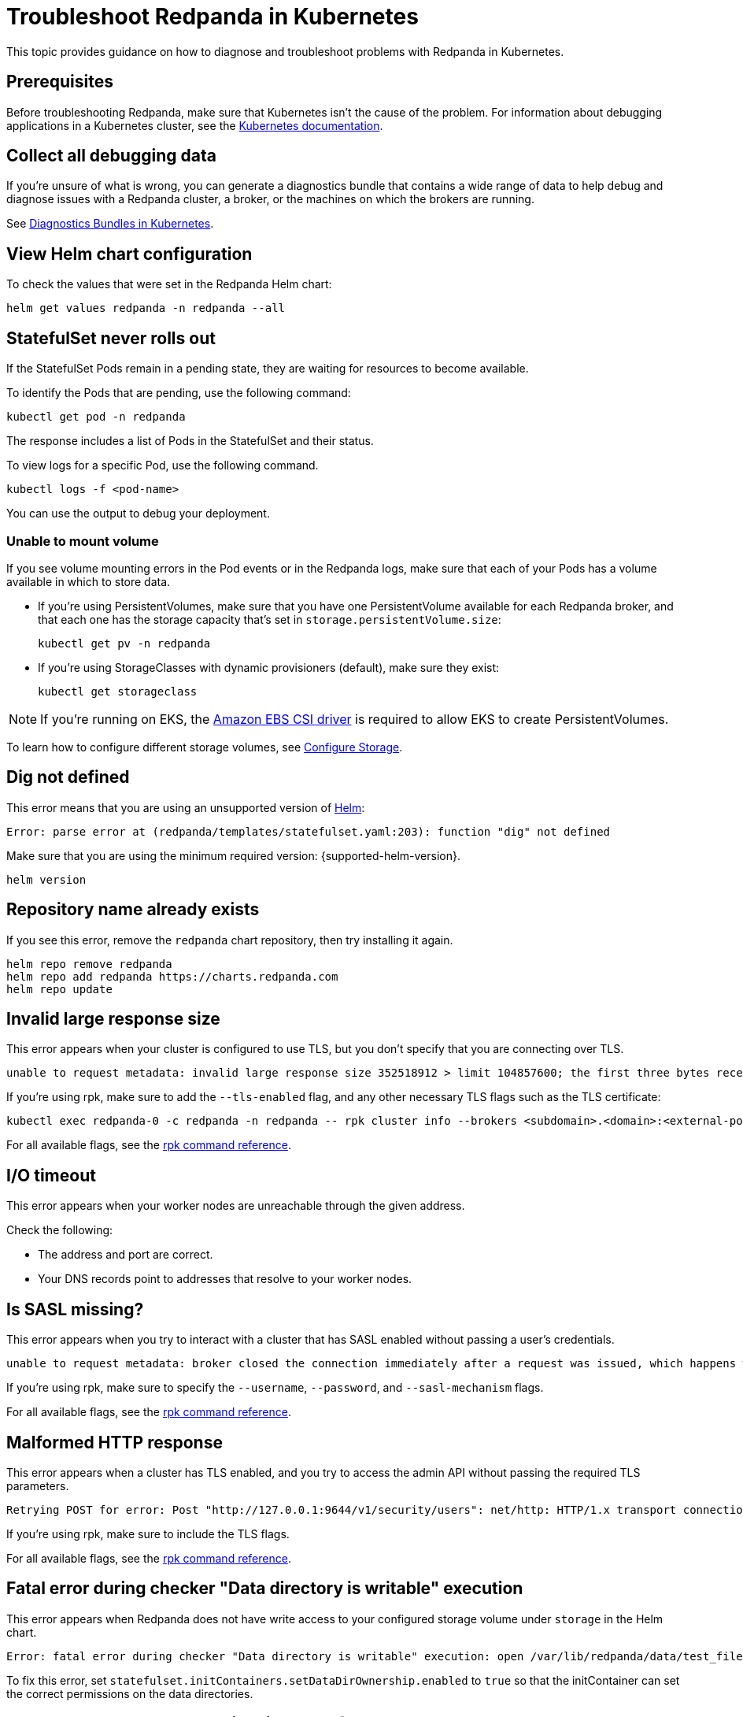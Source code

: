 = Troubleshoot Redpanda in Kubernetes
:description: Find advice on how to diagnose and troubleshoot problems with Redpanda in Kubernetes.
:tags: ["Kubernetes"]

This topic provides guidance on how to diagnose and troubleshoot problems with Redpanda in Kubernetes.

== Prerequisites

Before troubleshooting Redpanda, make sure that Kubernetes isn't the cause of the problem. For information about debugging applications in a Kubernetes cluster, see the https://kubernetes.io/docs/tasks/debug/[Kubernetes documentation^].

== Collect all debugging data

If you're unsure of what is wrong, you can generate a diagnostics bundle that contains a wide range of data to help debug and diagnose issues with a Redpanda cluster, a broker, or the machines on which the brokers are running.

See xref:./diagnostics-bundle.adoc[Diagnostics Bundles in Kubernetes].

== View Helm chart configuration

To check the values that were set in the Redpanda Helm chart:

[,bash]
----
helm get values redpanda -n redpanda --all
----

== StatefulSet never rolls out

If the StatefulSet Pods remain in a pending state, they are waiting for resources to become available.

To identify the Pods that are pending, use the following command:

[,bash]
----
kubectl get pod -n redpanda
----

The response includes a list of Pods in the StatefulSet and their status.

To view logs for a specific Pod, use the following command.

[,bash]
----
kubectl logs -f <pod-name>
----

You can use the output to debug your deployment.

=== Unable to mount volume

If you see volume mounting errors in the Pod events or in the Redpanda logs, make sure that each of your Pods has a volume available in which to store data.

* If you're using PersistentVolumes, make sure that you have one PersistentVolume available for each Redpanda broker, and that each one has the storage capacity that's set in `storage.persistentVolume.size`:
+
[,bash]
----
kubectl get pv -n redpanda
----

* If you're using StorageClasses with dynamic provisioners (default), make sure they exist:
+
[,bash]
----
kubectl get storageclass
----

NOTE: If you're running on EKS, the https://docs.aws.amazon.com/eks/latest/userguide/ebs-csi.html[Amazon EBS CSI driver^] is required to allow EKS to create PersistentVolumes.

To learn how to configure different storage volumes, see xref:manage:kubernetes/configure-storage.adoc[Configure Storage].

== Dig not defined

This error means that you are using an unsupported version of https://helm.sh/docs/intro/install/[Helm^]:

[,plain,role=no-copy]
----
Error: parse error at (redpanda/templates/statefulset.yaml:203): function "dig" not defined
----

Make sure that you are using the minimum required version: {supported-helm-version}.

[,bash]
----
helm version
----

== Repository name already exists

If you see this error, remove the `redpanda` chart repository, then try installing it again.

[,bash]
----
helm repo remove redpanda
helm repo add redpanda https://charts.redpanda.com
helm repo update
----

== Invalid large response size

This error appears when your cluster is configured to use TLS, but you don't specify that you are connecting over TLS.

[,plain,role=no-copy]
----
unable to request metadata: invalid large response size 352518912 > limit 104857600; the first three bytes received appear to be a tls alert record for TLS v1.2; is this a plaintext connection speaking to a tls endpoint?
----

If you're using rpk, make sure to add the `--tls-enabled` flag, and any other necessary TLS flags such as the TLS certificate:

[,bash]
----
kubectl exec redpanda-0 -c redpanda -n redpanda -- rpk cluster info --brokers <subdomain>.<domain>:<external-port> --tls-enabled
----

For all available flags, see the xref:reference:rpk/index.adoc[rpk command reference].

== I/O timeout

This error appears when your worker nodes are unreachable through the given address.

Check the following:

* The address and port are correct.
* Your DNS records point to addresses that resolve to your worker nodes.

== Is SASL missing?

This error appears when you try to interact with a cluster that has SASL enabled without passing a user's credentials.

----
unable to request metadata: broker closed the connection immediately after a request was issued, which happens when SASL is required but not provided: is SASL missing?
----

If you're using rpk, make sure to specify the `--username`, `--password`, and `--sasl-mechanism` flags.

For all available flags, see the xref:reference:rpk/index.adoc[rpk command reference].

== Malformed HTTP response

This error appears when a cluster has TLS enabled, and you try to access the admin API without passing the required TLS parameters.

[,plain,role=no-copy]
----
Retrying POST for error: Post "http://127.0.0.1:9644/v1/security/users": net/http: HTTP/1.x transport connection broken: malformed HTTP response "\x15\x03\x03\x00\x02\x02"
----

If you're using rpk, make sure to include the TLS flags.

For all available flags, see the xref:reference:rpk/index.adoc[rpk command reference].

== Fatal error during checker "Data directory is writable" execution

This error appears when Redpanda does not have write access to your configured storage volume under `storage` in the Helm chart.

[,plain,role=no-copy]
----
Error: fatal error during checker "Data directory is writable" execution: open /var/lib/redpanda/data/test_file: permission denied
----

To fix this error, set `statefulset.initContainers.setDataDirOwnership.enabled` to `true` so that the initContainer can set the correct permissions on the data directories.

== Cannot patch "redpanda" with kind StatefulSet

This error appears when you run `helm upgrade` with the `--values` flag but do not include all your previous overrides.

[,plain,role=no-copy]
----
Error: UPGRADE FAILED: cannot patch "redpanda" with kind StatefulSet: StatefulSet.apps "redpanda" is invalid: spec: Forbidden: updates to statefulset spec for fields other than 'replicas', 'template', 'updateStrategy', 'persistentVolumeClaimRetentionPolicy' and 'minReadySeconds' are forbidden
----

Make sure to do one of the following:

* Include all the value overrides from the previous installation or upgrade using either the `--set` or the `--values` flags.
* Use the `--reuse-values` flag.
+
WARNING: Do not use the `--reuse-values` flag to upgrade from one version of the Helm chart to another. This flag stops Helm from using any new values in the upgraded chart.

== Cannot patch "redpanda-console" with kind Deployment

This error appears if you try to upgrade your deployment and you already have `console.enabled` set to `true`.

[,plain,role=no-copy]
----
Error: UPGRADE FAILED: cannot patch "redpanda-console" with kind Deployment: Deployment.apps "redpanda-console" is invalid: spec.selector: Invalid value: v1.LabelSelector{MatchLabels:map[string]string{"app.kubernetes.io/instance":"redpanda", "app.kubernetes.io/name":"console"}, MatchExpressions:[]v1.LabelSelectorRequirement(nil)}: field is immutable
----

To fix this error, set `console.enabled` to `false` in your `helm upgrade` command so that Helm doesn't try to deploy Redpanda Console again.
